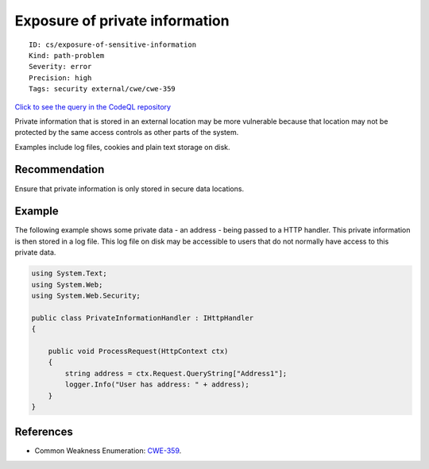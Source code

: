 Exposure of private information
===============================

::

    ID: cs/exposure-of-sensitive-information
    Kind: path-problem
    Severity: error
    Precision: high
    Tags: security external/cwe/cwe-359

`Click to see the query in the CodeQL
repository <https://github.com/github/codeql/tree/main/csharp/ql/src/Security%20Features/CWE-359/ExposureOfPrivateInformation.ql>`__

Private information that is stored in an external location may be more
vulnerable because that location may not be protected by the same access
controls as other parts of the system.

Examples include log files, cookies and plain text storage on disk.

Recommendation
--------------

Ensure that private information is only stored in secure data locations.

Example
-------

The following example shows some private data - an address - being
passed to a HTTP handler. This private information is then stored in a
log file. This log file on disk may be accessible to users that do not
normally have access to this private data.

.. code:: csharp

    using System.Text;
    using System.Web;
    using System.Web.Security;

    public class PrivateInformationHandler : IHttpHandler
    {

        public void ProcessRequest(HttpContext ctx)
        {
            string address = ctx.Request.QueryString["Address1"];
            logger.Info("User has address: " + address);
        }
    }

References
----------

-  Common Weakness Enumeration:
   `CWE-359 <https://cwe.mitre.org/data/definitions/359.html>`__.
